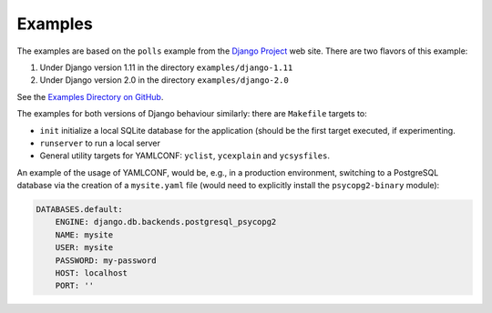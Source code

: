 .. -*- coding: utf-8 -*-
   Copyright © 2019, VMware, Inc.  All rights reserved.
   SPDX-License-Identifier: BSD-2-Clause

Examples
--------

The examples are based on the ``polls`` example from the `Django
Project <https://www.djangoproject.com/>`__ web site. There are two
flavors of this example:

1. Under Django version 1.11 in the directory ``examples/django-1.11``
2. Under Django version 2.0 in the directory ``examples/django-2.0``

See the `Examples Directory on
GitHub <https://github.com/vmware/django-yamlconf/tree/master/examples>`__.

The examples for both versions of Django behaviour similarly: there are
``Makefile`` targets to:

-  ``init`` initialize a local SQLite database for the application
   (should be the first target executed, if experimenting.
-  ``runserver`` to run a local server
-  General utility targets for YAMLCONF: ``yclist``, ``ycexplain`` and
   ``ycsysfiles``.

An example of the usage of YAMLCONF, would be, e.g., in a production
environment, switching to a PostgreSQL database via the creation of a
``mysite.yaml`` file (would need to explicitly install the
``psycopg2-binary`` module):

.. code:: yaml

    DATABASES.default:
        ENGINE: django.db.backends.postgresql_psycopg2
        NAME: mysite
        USER: mysite
        PASSWORD: my-password
        HOST: localhost
        PORT: ''

